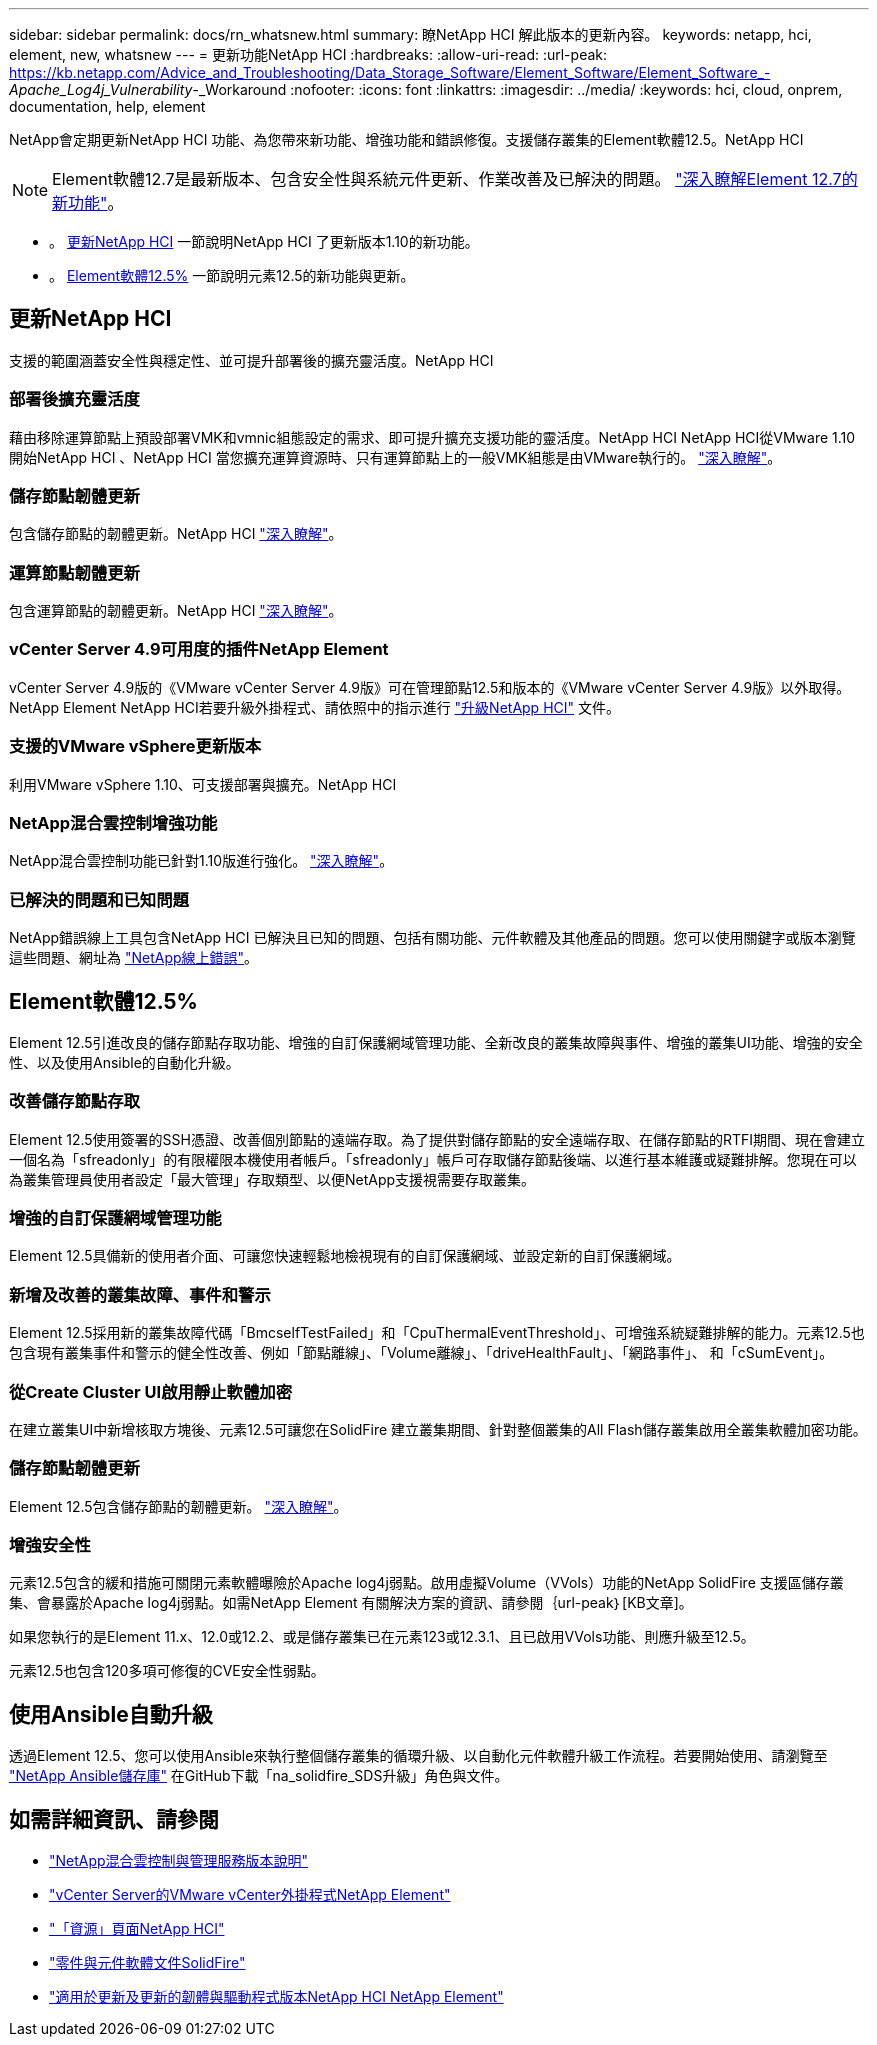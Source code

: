 ---
sidebar: sidebar 
permalink: docs/rn_whatsnew.html 
summary: 瞭NetApp HCI 解此版本的更新內容。 
keywords: netapp, hci, element, new, whatsnew 
---
= 更新功能NetApp HCI
:hardbreaks:
:allow-uri-read: 
:url-peak: https://kb.netapp.com/Advice_and_Troubleshooting/Data_Storage_Software/Element_Software/Element_Software_-_Apache_Log4j_Vulnerability_-_Workaround
:nofooter: 
:icons: font
:linkattrs: 
:imagesdir: ../media/
:keywords: hci, cloud, onprem, documentation, help, element


[role="lead"]
NetApp會定期更新NetApp HCI 功能、為您帶來新功能、增強功能和錯誤修復。支援儲存叢集的Element軟體12.5。NetApp HCI


NOTE: Element軟體12.7是最新版本、包含安全性與系統元件更新、作業改善及已解決的問題。 https://docs.netapp.com/us-en/element-software/concepts/concept_rn_whats_new_element.html["深入瞭解Element 12.7的新功能"^]。

* 。 <<更新NetApp HCI>> 一節說明NetApp HCI 了更新版本1.10的新功能。
* 。 <<Element軟體12.5%>> 一節說明元素12.5的新功能與更新。




== 更新NetApp HCI

支援的範圍涵蓋安全性與穩定性、並可提升部署後的擴充靈活度。NetApp HCI



=== 部署後擴充靈活度

藉由移除運算節點上預設部署VMK和vmnic組態設定的需求、即可提升擴充支援功能的靈活度。NetApp HCI NetApp HCI從VMware 1.10開始NetApp HCI 、NetApp HCI 當您擴充運算資源時、只有運算節點上的一般VMK組態是由VMware執行的。 link:task_nde_supported_net_changes.html["深入瞭解"]。



=== 儲存節點韌體更新

包含儲存節點的韌體更新。NetApp HCI link:rn_relatedrn.html#storage-firmware["深入瞭解"]。



=== 運算節點韌體更新

包含運算節點的韌體更新。NetApp HCI link:rn_relatedrn.html#compute-firmware["深入瞭解"]。



=== vCenter Server 4.9可用度的插件NetApp Element

vCenter Server 4.9版的《VMware vCenter Server 4.9版》可在管理節點12.5和版本的《VMware vCenter Server 4.9版》以外取得。NetApp Element NetApp HCI若要升級外掛程式、請依照中的指示進行 link:concept_hci_upgrade_overview.html["升級NetApp HCI"] 文件。



=== 支援的VMware vSphere更新版本

利用VMware vSphere 1.10、可支援部署與擴充。NetApp HCI



=== NetApp混合雲控制增強功能

NetApp混合雲控制功能已針對1.10版進行強化。 link:https://kb.netapp.com/Advice_and_Troubleshooting/Data_Storage_Software/Management_services_for_Element_Software_and_NetApp_HCI/Management_Services_Release_Notes["深入瞭解"^]。



=== 已解決的問題和已知問題

NetApp錯誤線上工具包含NetApp HCI 已解決且已知的問題、包括有關功能、元件軟體及其他產品的問題。您可以使用關鍵字或版本瀏覽這些問題、網址為 https://mysupport.netapp.com/site/products/all/details/netapp-hci/bugsonline-tab["NetApp線上錯誤"^]。



== Element軟體12.5%

Element 12.5引進改良的儲存節點存取功能、增強的自訂保護網域管理功能、全新改良的叢集故障與事件、增強的叢集UI功能、增強的安全性、以及使用Ansible的自動化升級。



=== 改善儲存節點存取

Element 12.5使用簽署的SSH憑證、改善個別節點的遠端存取。為了提供對儲存節點的安全遠端存取、在儲存節點的RTFI期間、現在會建立一個名為「sfreadonly」的有限權限本機使用者帳戶。「sfreadonly」帳戶可存取儲存節點後端、以進行基本維護或疑難排解。您現在可以為叢集管理員使用者設定「最大管理」存取類型、以便NetApp支援視需要存取叢集。



=== 增強的自訂保護網域管理功能

Element 12.5具備新的使用者介面、可讓您快速輕鬆地檢視現有的自訂保護網域、並設定新的自訂保護網域。



=== 新增及改善的叢集故障、事件和警示

Element 12.5採用新的叢集故障代碼「BmcselfTestFailed」和「CpuThermalEventThreshold」、可增強系統疑難排解的能力。元素12.5也包含現有叢集事件和警示的健全性改善、例如「節點離線」、「Volume離線」、「driveHealthFault」、「網路事件」、 和「cSumEvent」。



=== 從Create Cluster UI啟用靜止軟體加密

在建立叢集UI中新增核取方塊後、元素12.5可讓您在SolidFire 建立叢集期間、針對整個叢集的All Flash儲存叢集啟用全叢集軟體加密功能。



=== 儲存節點韌體更新

Element 12.5包含儲存節點的韌體更新。 link:https://docs.netapp.com/us-en/element-software/concepts/concept_rn_relatedrn_element.html#storage-firmware["深入瞭解"^]。



=== 增強安全性

元素12.5包含的緩和措施可關閉元素軟體曝險於Apache log4j弱點。啟用虛擬Volume（VVols）功能的NetApp SolidFire 支援區儲存叢集、會暴露於Apache log4j弱點。如需NetApp Element 有關解決方案的資訊、請參閱｛url-peak｝[KB文章]。

如果您執行的是Element 11.x、12.0或12.2、或是儲存叢集已在元素123或12.3.1、且已啟用VVols功能、則應升級至12.5。

元素12.5也包含120多項可修復的CVE安全性弱點。



== 使用Ansible自動升級

透過Element 12.5、您可以使用Ansible來執行整個儲存叢集的循環升級、以自動化元件軟體升級工作流程。若要開始使用、請瀏覽至 https://github.com/NetApp-Automation["NetApp Ansible儲存庫"^] 在GitHub下載「na_solidfire_SDS升級」角色與文件。

[discrete]
== 如需詳細資訊、請參閱

* https://kb.netapp.com/Advice_and_Troubleshooting/Data_Storage_Software/Management_services_for_Element_Software_and_NetApp_HCI/Management_Services_Release_Notes["NetApp混合雲控制與管理服務版本說明"^]
* https://docs.netapp.com/us-en/vcp/index.html["vCenter Server的VMware vCenter外掛程式NetApp Element"^]
* https://www.netapp.com/us/documentation/hci.aspx["「資源」頁面NetApp HCI"^]
* https://docs.netapp.com/us-en/element-software/index.html["零件與元件軟體文件SolidFire"^]
* https://kb.netapp.com/Advice_and_Troubleshooting/Hybrid_Cloud_Infrastructure/NetApp_HCI/Firmware_and_driver_versions_in_NetApp_HCI_and_NetApp_Element_software["適用於更新及更新的韌體與驅動程式版本NetApp HCI NetApp Element"^]

